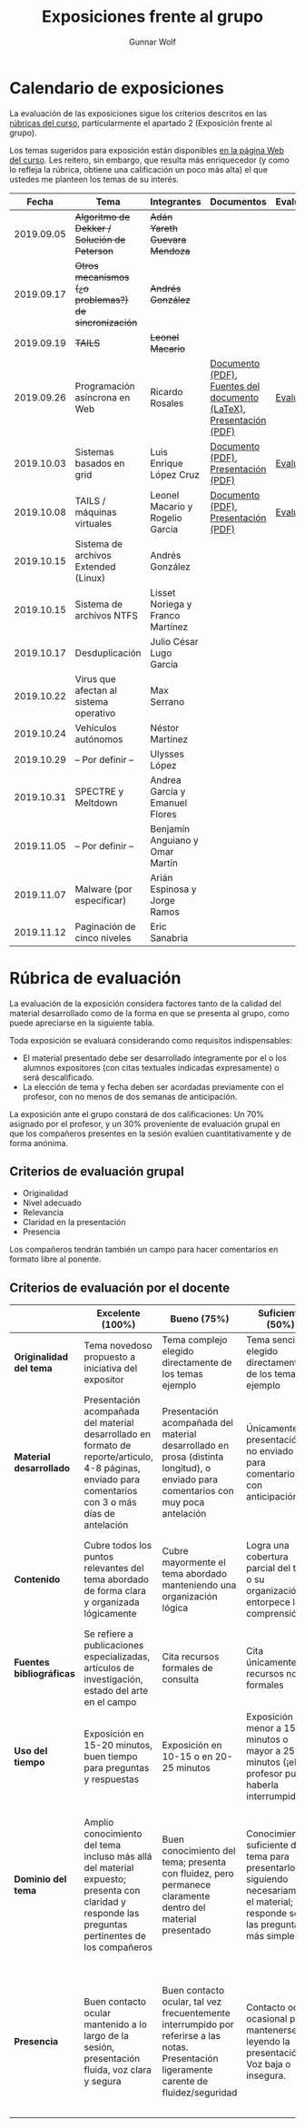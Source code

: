 #+title: Exposiciones frente al grupo
#+author: Gunnar Wolf

* Calendario de exposiciones
La evaluación de las exposiciones sigue los criterios descritos en las
[[http://gwolf.sistop.org/rubricas.pdf][rúbricas del curso]], particularmente el apartado 2 (Exposición frente
al grupo).

Los temas sugeridos para exposición están disponibles [[http://gwolf.sistop.org/][en la página Web
del curso]]. Les reitero, sin embargo, que resulta más enriquecedor (y
como lo refleja la rúbrica, obtiene una calificación un poco más alta)
el que ustedes me planteen los temas de su interés.

|------------+------------------------------------------------------+----------------------------------+--------------------------------------------------------------------+------------|
|      Fecha | Tema                                                 | Integrantes                      | Documentos                                                         | Evaluación |
|------------+------------------------------------------------------+----------------------------------+--------------------------------------------------------------------+------------|
| 2019.09.05 | +Algoritmo de Dekker / Solución de Peterson+         | +Adán Yareth Guevara Mendoza+    |                                                                    |            |
| 2019.09.17 | +Otros mecanismos (¿o problemas?) de sincronización+ | +Andrés González+                |                                                                    |            |
| 2019.09.19 | +TAILS+                                              | +Leonel Macario+                 |                                                                    |            |
| 2019.09.26 | Programación asíncrona en Web                        | Ricardo Rosales                  | [[./RosalesRicardo/asincroniaWeb.pdf][Documento (PDF)]], [[./RosalesRicardo/asincroniaWeb.tex][Fuentes del documento (LaTeX)]], [[./RosalesRicardo/Presentacion.pdf][Presentación (PDF)]] | [[./RosalesRicardo/evaluacion.org][Evaluación]] |
| 2019.10.03 | Sistemas basados en grid                             | Luis Enrique López Cruz          | [[./LopezLuis/Reporte.pdf][Documento (PDF)]], [[./LopezLuis/Presentacion.pdf][Presentación (PDF)]]                                | [[./ LopezLuis/evaluacion.org][Evaluación]] |
| 2019.10.08 | TAILS / máquinas virtuales                           | Leonel Macario y Rogelio García  | [[./LeonelMacario-RogelioGarc%C3%ADa/Tails-Reporte.pdf][Documento (PDF)]], [[./LeonelMacario-RogelioGarc%C3%ADa/Tails.pdf][Presentación (PDF)]]                                | [[./LeonelMacario-RogelioGarcía/evaluacion.org][Evaluación]] |
| 2019.10.15 | Sistema de archivos Extended (Linux)                 | Andrés González                  |                                                                    |            |
| 2019.10.15 | Sistema de archivos NTFS                             | Lisset Noriega y Franco Martínez |                                                                    |            |
| 2019.10.17 | Desduplicación                                       | Julio César Lugo García          |                                                                    |            |
| 2019.10.22 | Virus que afectan al sistema operativo               | Max Serrano                      |                                                                    |            |
| 2019.10.24 | Vehículos autónomos                                  | Néstor Martínez                  |                                                                    |            |
| 2019.10.29 | – Por definir –                                      | Ulysses López                    |                                                                    |            |
| 2019.10.31 | SPECTRE y Meltdown                                   | Andrea García y Emanuel Flores   |                                                                    |            |
| 2019.11.05 | – Por definir –                                      | Benjamín Anguiano y Omar Martín  |                                                                    |            |
| 2019.11.07 | Malware (por especificar)                            | Arián Espinosa y Jorge Ramos     |                                                                    |            |
| 2019.11.12 | Paginación de cinco niveles                          | Eric Sanabria                    |                                                                    |            |
|------------+------------------------------------------------------+----------------------------------+--------------------------------------------------------------------+------------|
#+TBLFM: 



* Rúbrica de evaluación

La evaluación de la exposición considera factores tanto de la calidad
del material desarrollado como de la forma en que se presenta al
grupo, como puede apreciarse en la siguiente tabla.

Toda exposición se evaluará considerando como requisitos
indispensables:

- El material presentado debe ser desarrollado íntegramente por el o
  los alumnos expositores (con citas textuales indicadas expresamente)
  o será descalificado.
- La elección de tema y fecha deben ser acordadas previamente con el
  profesor, con no menos de dos semanas de anticipación.

La exposición ante el grupo constará de dos calificaciones: Un 70%
asignado por el profesor, y un 30% proveniente de evaluación grupal en
que los compañeros presentes en la sesión evalúen cuantitativamente y
de forma anónima.

** Criterios de evaluación grupal

- Originalidad
- Nivel adecuado
- Relevancia
- Claridad en la presentación
- Presencia

Los compañeros tendrán también un campo para hacer comentarios en
formato libre al ponente.

** Criterios de evaluación por el docente

|--------------------------+--------------------------------------------------------------------------------------------------------------------------------------------------------+--------------------------------------------------------------------------------------------------------------------------------------------+---------------------------------------------------------------------------------------------------------------------------------+---------------------------------------------------------------------------------------------------------------------------------------------------------+------|
|                          | *Excelente* (100%)                                                                                                                                     | *Bueno* (75%)                                                                                                                              | *Suficiente* (50%)                                                                                                              | *Insuficiente* (0%)                                                                                                                                     | Peso |
|--------------------------+--------------------------------------------------------------------------------------------------------------------------------------------------------+--------------------------------------------------------------------------------------------------------------------------------------------+---------------------------------------------------------------------------------------------------------------------------------+---------------------------------------------------------------------------------------------------------------------------------------------------------+------|
| *Originalidad del tema*  | Tema novedoso propuesto a iniciativa del expositor                                                                                                     | Tema complejo elegido directamente de los temas ejemplo                                                                                    | Tema sencillo elegido directamente de los temas ejemplo                                                                         |                                                                                                                                                         |  10% |
|--------------------------+--------------------------------------------------------------------------------------------------------------------------------------------------------+--------------------------------------------------------------------------------------------------------------------------------------------+---------------------------------------------------------------------------------------------------------------------------------+---------------------------------------------------------------------------------------------------------------------------------------------------------+------|
| *Material desarrollado*  | Presentación acompañada del material desarrollado en formato de reporte/artículo, 4-8 páginas, enviado para comentarios con 3 o más días de antelación | Presentación acompañada del material desarrollado en prosa (distinta longitud), o enviado para comentarios con muy poca antelación         | Únicamente presentación, o no enviado para comentarios con anticipación                                                         | No se entregó material                                                                                                                                  |  20% |
|--------------------------+--------------------------------------------------------------------------------------------------------------------------------------------------------+--------------------------------------------------------------------------------------------------------------------------------------------+---------------------------------------------------------------------------------------------------------------------------------+---------------------------------------------------------------------------------------------------------------------------------------------------------+------|
| *Contenido*              | Cubre todos los puntos relevantes del tema abordado de forma clara y organizada lógicamente                                                            | Cubre mayormente el tema abordado manteniendo una organización lógica                                                                      | Logra una cobertura parcial del tema o su organización entorpece la comprensión                                                 | La información presentada está incompleta o carece de un hilo conducente                                                                                |  20% |
|--------------------------+--------------------------------------------------------------------------------------------------------------------------------------------------------+--------------------------------------------------------------------------------------------------------------------------------------------+---------------------------------------------------------------------------------------------------------------------------------+---------------------------------------------------------------------------------------------------------------------------------------------------------+------|
| *Fuentes bibliográficas* | Se refiere a publicaciones especializadas, artículos de investigación, estado del arte en el campo                                                     | Cita recursos formales de consulta                                                                                                         | Cita únicamente recursos no formales                                                                                            | No menciona referencias                                                                                                                                 |  10% |
|--------------------------+--------------------------------------------------------------------------------------------------------------------------------------------------------+--------------------------------------------------------------------------------------------------------------------------------------------+---------------------------------------------------------------------------------------------------------------------------------+---------------------------------------------------------------------------------------------------------------------------------------------------------+------|
| *Uso del tiempo*         | Exposición en 15-20 minutos, buen tiempo para preguntas y respuestas                                                                                   | Exposición en 10-15 o en 20-25 minutos                                                                                                     | Exposición menor a 15 minutos o mayor a 25 minutos (¡el profesor puede haberla interrumpido!)                                   |                                                                                                                                                         |  10% |
|--------------------------+--------------------------------------------------------------------------------------------------------------------------------------------------------+--------------------------------------------------------------------------------------------------------------------------------------------+---------------------------------------------------------------------------------------------------------------------------------+---------------------------------------------------------------------------------------------------------------------------------------------------------+------|
| *Dominio del tema*       | Amplio conocimiento del tema incluso más allá del material expuesto; presenta con claridad y responde las preguntas pertinentes de los compañeros      | Buen conocimiento del tema; presenta con fluidez, pero permanece claramente dentro del material presentado                                 | Conocimiento suficiente del tema para presentarlo siguiendo necesariamente el material; responde sólo las preguntas más simples | No demuestra haber comprendido la información, depende por completo de la lectura del material para presentar, y no puede responder preguntas sencillas |  15% |
|--------------------------+--------------------------------------------------------------------------------------------------------------------------------------------------------+--------------------------------------------------------------------------------------------------------------------------------------------+---------------------------------------------------------------------------------------------------------------------------------+---------------------------------------------------------------------------------------------------------------------------------------------------------+------|
| *Presencia*              | Buen contacto ocular mantenido a lo largo de la sesión, presentación fluida, voz clara y segura                                                        | Buen contacto ocular, tal vez frecuentemente interrumpido por referirse a las notas. Presentación ligeramente carente de fluidez/seguridad | Contacto ocular ocasional por mantenerse leyendo la presentación. Voz baja o insegura.                                          | Sin contacto ocular por leer prácticamente la totalidad del material. El ponente murmulla, se atora con la pronunciación de términos, cuesta seguirlo   |  15% |
|--------------------------+--------------------------------------------------------------------------------------------------------------------------------------------------------+--------------------------------------------------------------------------------------------------------------------------------------------+---------------------------------------------------------------------------------------------------------------------------------+---------------------------------------------------------------------------------------------------------------------------------------------------------+------|
